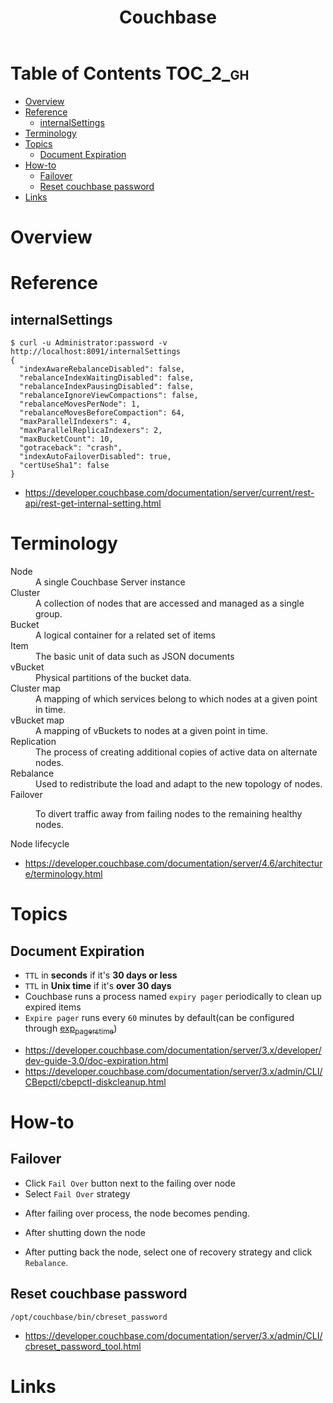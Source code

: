 #+TITLE: Couchbase

* Table of Contents :TOC_2_gh:
- [[#overview][Overview]]
- [[#reference][Reference]]
  - [[#internalsettings][internalSettings]]
- [[#terminology][Terminology]]
- [[#topics][Topics]]
  - [[#document-expiration][Document Expiration]]
- [[#how-to][How-to]]
  - [[#failover][Failover]]
  - [[#reset-couchbase-password][Reset couchbase password]]
- [[#links][Links]]

* Overview
[[file:_img/screenshot_2017-08-22_23-47-26.png]]

* Reference
** internalSettings
#+BEGIN_SRC shell
  $ curl -u Administrator:password -v http://localhost:8091/internalSettings
  {
    "indexAwareRebalanceDisabled": false,
    "rebalanceIndexWaitingDisabled": false,
    "rebalanceIndexPausingDisabled": false,
    "rebalanceIgnoreViewCompactions": false,
    "rebalanceMovesPerNode": 1,
    "rebalanceMovesBeforeCompaction": 64,
    "maxParallelIndexers": 4,
    "maxParallelReplicaIndexers": 2,
    "maxBucketCount": 10,
    "gotraceback": "crash",
    "indexAutoFailoverDisabled": true,
    "certUseSha1": false
  }
#+END_SRC

:REFERENCES:
- https://developer.couchbase.com/documentation/server/current/rest-api/rest-get-internal-setting.html
:END:

* Terminology
- Node        :: A single Couchbase Server instance
- Cluster     :: A collection of nodes that are accessed and managed as a single group.
- Bucket      :: A logical container for a related set of items
- Item        :: The basic unit of data such as JSON documents
- vBucket     :: Physical partitions of the bucket data.
- Cluster map :: A mapping of which services belong to which nodes at a given point in time.
- vBucket map :: A mapping of vBuckets to nodes at a given point in time.
- Replication :: The process of creating additional copies of active data on alternate nodes.
- Rebalance   :: Used to redistribute the load and adapt to the new topology of nodes.
- Failover    :: To divert traffic away from failing nodes to the remaining healthy nodes.

- Node lifecycle ::
[[file:_img/screenshot_2017-08-22_23-54-23.png]]

:REFERENCES:
- https://developer.couchbase.com/documentation/server/4.6/architecture/terminology.html
:END:

* Topics
** Document Expiration
- ~TTL~ in *seconds* if it's *30 days or less*
- ~TTL~ in *Unix time* if it's *over 30 days*
- Couchbase runs a process named ~expiry pager~ periodically to clean up expired items
- ~Expire pager~ runs every ~60~ minutes by default(can be configured through [[https://developer.couchbase.com/documentation/server/3.x/admin/CLI/CBepctl/cbepctl-diskcleanup.html][exp_pager_stime]])

:REFERENCES:
- https://developer.couchbase.com/documentation/server/3.x/developer/dev-guide-3.0/doc-expiration.html
- https://developer.couchbase.com/documentation/server/3.x/admin/CLI/CBepctl/cbepctl-diskcleanup.html
:END:

* How-to
** Failover
- Click ~Fail Over~ button next to the failing over node
- Select ~Fail Over~ strategy

[[file:_img/screenshot_2017-08-22_23-26-22.png]]

- After failing over process, the node becomes pending.
[[file:_img/screenshot_2017-08-22_23-27-58.png]]

- After shutting down the node
[[file:_img/screenshot_2017-08-22_23-32-37.png]]

- After putting back the node, select one of recovery strategy and click ~Rebalance~.

** Reset couchbase password
#+BEGIN_SRC shell
  /opt/couchbase/bin/cbreset_password
#+END_SRC

:REFERENCES:
- https://developer.couchbase.com/documentation/server/3.x/admin/CLI/cbreset_password_tool.html
:END:

* Links
